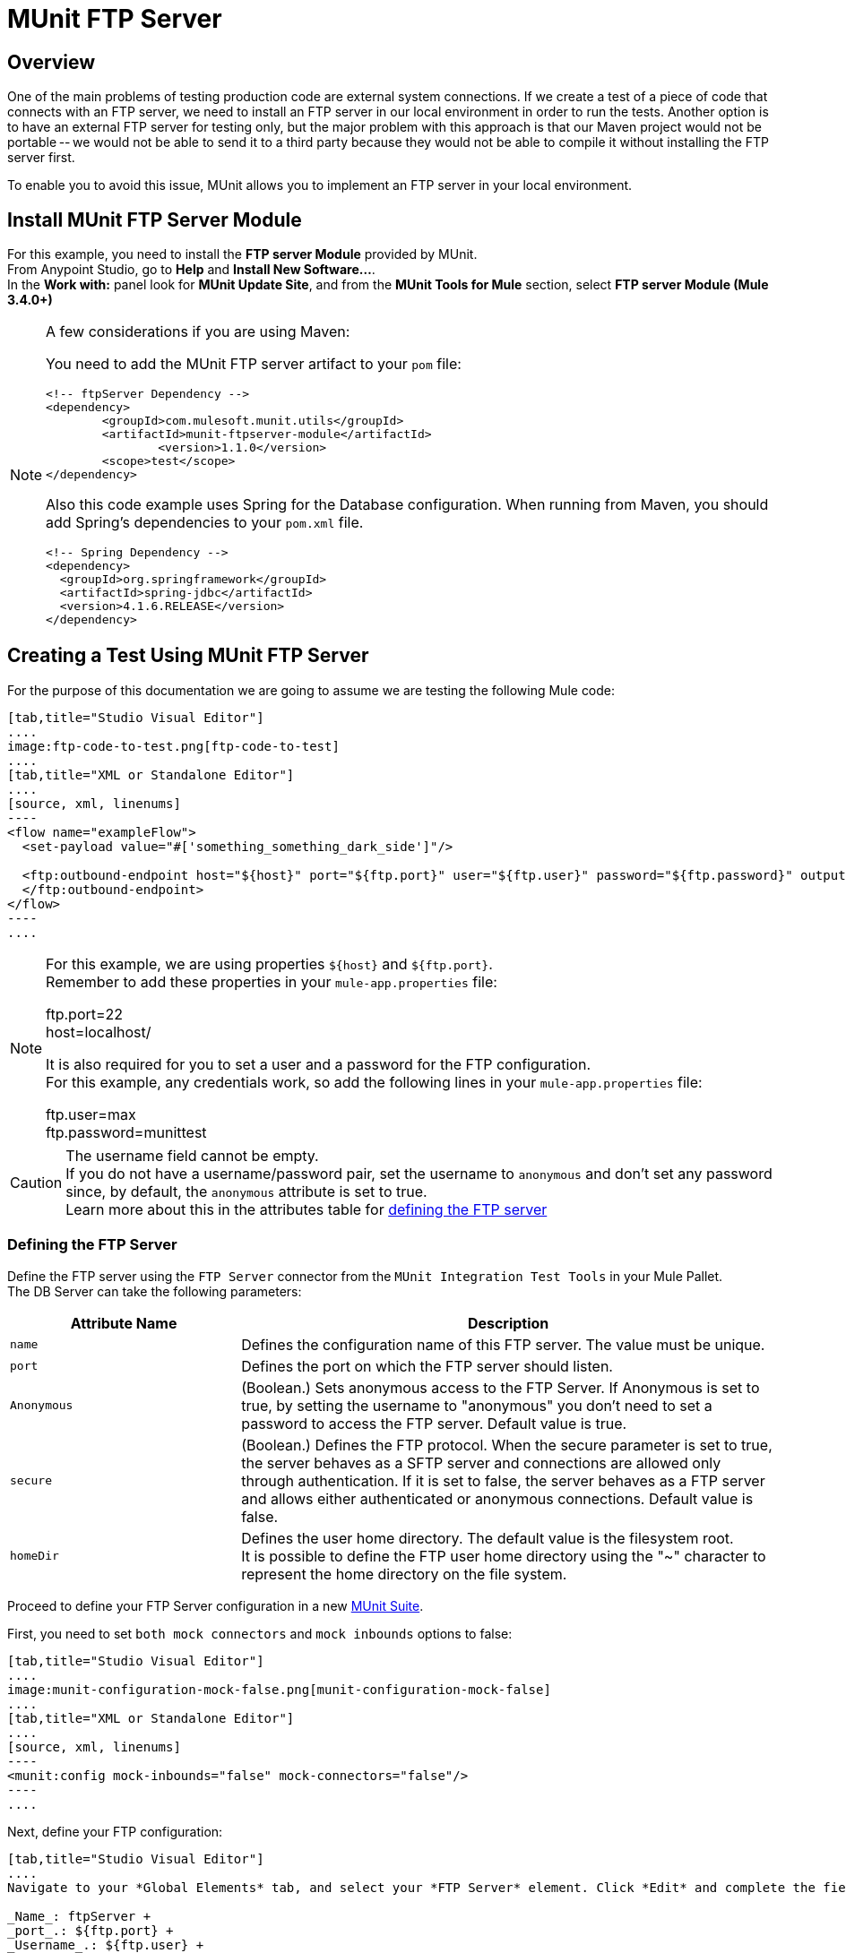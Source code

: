 = MUnit FTP Server
:version-info: 3.7.0 and later
:keywords: munit, testing, unit testing

== Overview

One of the main problems of testing production code are external system connections. If we create a test of a piece of code that connects with an FTP server, we need to install an FTP server in our local environment in order to run the tests. Another option is to have an external FTP server for testing only, but the major problem with this approach is that our Maven project would not be portable -- we would not be able to send it to a third party because they would not be able to compile it without installing the FTP server first.

To enable you to avoid this issue, MUnit allows you to implement an FTP server in your local environment.

== Install MUnit FTP Server Module

For this example, you need to install  the *FTP server Module* provided by MUnit. +
From Anypoint Studio, go to *Help* and *Install New Software...*. +
In the *Work with:* panel look for *MUnit Update Site*, and from the *MUnit Tools for Mule* section, select *FTP server Module (Mule 3.4.0+)*

[NOTE]
--
A few considerations if you are using Maven:

You need to add the MUnit FTP server artifact to your `pom` file:

[source,xml,linenums]
----
<!-- ftpServer Dependency -->
<dependency>
	<groupId>com.mulesoft.munit.utils</groupId>
	<artifactId>munit-ftpserver-module</artifactId>
		<version>1.1.0</version>
	<scope>test</scope>
</dependency>
----

Also this code example uses Spring for the Database configuration. When running from Maven, you should add Spring's dependencies to your `pom.xml` file.

[source,xml,linenums]
----
<!-- Spring Dependency -->
<dependency>
  <groupId>org.springframework</groupId>
  <artifactId>spring-jdbc</artifactId>
  <version>4.1.6.RELEASE</version>
</dependency>
----
--


== Creating a Test Using MUnit FTP Server

For the purpose of this documentation we are going to assume we are testing the
following Mule code:

[tabs]
------
[tab,title="Studio Visual Editor"]
....
image:ftp-code-to-test.png[ftp-code-to-test]
....
[tab,title="XML or Standalone Editor"]
....
[source, xml, linenums]
----
<flow name="exampleFlow">
  <set-payload value="#['something_something_dark_side']"/>

  <ftp:outbound-endpoint host="${host}" port="${ftp.port}" user="${ftp.user}" password="${ftp.password}" outputPattern="ftp-jsonResult.txt" path="/tmp">
  </ftp:outbound-endpoint>
</flow>
----
....
------

[NOTE]
--
For this example, we are using properties `${host}` and `${ftp.port}`. +
Remember to add these properties in your `mule-app.properties` file:

ftp.port=22 +
host=localhost/

It is also required for you to set a user and a password for the FTP configuration. +
For this example, any credentials work, so add the following lines in your `mule-app.properties` file:

ftp.user=max +
ftp.password=munittest
--

[CAUTION]
--
The username field cannot be empty. +
If you do not have a username/password pair, set the username to `anonymous` and don't set any password since, by default, the `anonymous` attribute is set to true. +
Learn more about this in the attributes table for <<Defining the FTP Server, defining the FTP server>>
--

=== Defining the FTP Server	

Define the FTP server using the `FTP Server` connector from the `MUnit Integration Test Tools` in your Mule Pallet. +
The DB Server can take the following parameters:

[%header,cols="30,70"]
|===
|Attribute Name |Description
|`name` |Defines the configuration name of this FTP server. The value must be unique.
|`port` |Defines the port on which the FTP server should listen.
|`Anonymous` | (Boolean.) Sets anonymous access to the FTP Server. If Anonymous is set to true, by setting the username to "anonymous" you don't need to set a password to access the FTP server. Default value is true.
|`secure`|(Boolean.) Defines the FTP protocol. When the secure parameter is set to true, the server behaves as a SFTP server and connections are allowed only through authentication. If it is set to false, the server behaves as a FTP server and allows either authenticated or anonymous connections. Default value is false.
|`homeDir`|Defines the user home directory. The default value is the filesystem root. +
It is possible to define the FTP user home directory using the "~" character to represent the home directory on the file system.
|===

Proceed to define your FTP Server configuration in a new link:/munit/v/1.3/munit-suite[MUnit Suite].

First, you need to set `both mock connectors` and `mock inbounds` options to false:

[tabs]
------
[tab,title="Studio Visual Editor"]
....
image:munit-configuration-mock-false.png[munit-configuration-mock-false]
....
[tab,title="XML or Standalone Editor"]
....
[source, xml, linenums]
----
<munit:config mock-inbounds="false" mock-connectors="false"/>
----
....
------

Next, define your FTP configuration:

[tabs]
------
[tab,title="Studio Visual Editor"]
....
Navigate to your *Global Elements* tab, and select your *FTP Server* element. Click *Edit* and complete the fields:

_Name_: ftpServer +
_port_.: ${ftp.port} +
_Username_.: ${ftp.user} +
_Password_.: ${ftp.password} +


image:ftp-server-config.png[ftp-server-config]
....
[tab,title="XML or Standalone Editor"]
....
[source,xml,linenums]
----
<ftpserver:config port="${ftp.port}" name="ftpServer"/>
----
....
------

=== Starting the FTP Server

In order to run, the FTP server must be started in the `before-suite`. You start the server using the `start-server` message processor.


[tabs]
------
[tab,title="Studio Visual Editor"]
....
image:ftp-server-start.png[ftp-server-start]
....
[tab,title="XML or Standalone Editor"]
....
[source, xml, linenums]
----
<munit:before-suite name="before.suite" description="Starting FTP server">
  <ftpserver:start-server config-ref="ftpServer"/>
</munit:before-suite>
----
....
------


=== Running the Test

Once our FTP server is up and running we can run our test.

[tabs]
------
[tab,title="Studio Visual Editor"]
....
image:run-ftp-server-test.png[run-ftp-server-test]
....
[tab,title="XML or Standalone Editor"]
....
[source, xml, linenums]
----
<munit:test name="testFTPServer" description="Data must be stored in the ftp server">
  <flow-ref name="exampleFlow" />
  <ftpserver:contains-files file="ftp-jsonResult.txt" path="/tmp" config-ref="ftpServer"/>
</munit:test>
----
....
------

NOTE: This FTP accepts any user, so there is no need to set up a user database or list.

As you can see in the test, we make use of the `contains-file` message processor.

This message processor attempts to validate the existence of a file in the FTP server. If the file is not present, the message processor fails, thus causing the test to fail.

[%header%autowidth.spread]
|===
|Attribute Name |Description

|`config-ref`
|Defines the FTP server configuration.

|`path`
|Defines in which folder to search based on the user home directory defined previously.


|`file`
|Defines the name of the file to look for.

|===

The `remove` message processor provides another operation that may be of use. This operation instructs the FTP server to remove a file from storage.



[tabs]
------
[tab,title="Studio Visual Editor"]
....
image:ftp-server-delete.png[ftp-server-delete]
....
[tab,title="XML or Standalone Editor"]
....
[source,xml,linenums]
----
<ftpserver:remove config-ref="ftpServer" path="/tmp/ftp-jsonResult.txt"/>
----

....
------

[%header%autowidth.spread]
|===
|Attribute Name |Description

|`config-ref`
|Defines the FTP server configuration.

|`path`
|The full path of the file to remove.

|===

TIP: This feature is of use when we are creating the same file name several times. For example, we can make use of it in an `after-test` to ensure that no name collisions cause the test to fail.

=== Stopping the FTP Server

To stop the FTP server gracefully, it needs to be stopped in the `after-suite`, using the `stop-server` message processor.


[tabs]
------
[tab,title="Studio Visual Editor"]
....
image:stop-ftp-server.png[stop-ftp-server]
....
[tab,title="XML or Standalone Editor"]
....
[source, xml, linenums]
----
<munit:after-suite name="after.suite" description="Stoping FTP server">
  <ftpserver:stop-server config-ref="ftpServer"/>
</munit:after-suite>
----

....
------

== Execution Environments

You may have noticed that our production code example makes extensive use of placeholders for certain parameters, such as `host`, `port` etc. in the example below:

[source, xml, linenums]
----
<ftp:outbound-endpoint host="${host}" port="${ftp.port}" user="${ftp.user}" password="${ftp.password}" outputPattern="ftp-jsonResult.txt" path="/tmp"/>
----

The reason for this is that properties allow us to create code that is more configurable. Compare the example above with:

[source, xml, linenums]
----
<ftp:outbound-endpoint host="some.host" port="myPort" user="myUser" password="myPassword" outputPattern="ftp-jsonResult.txt" path="/tmp"/>
----

The second example code is untestable, even without MUnit. If we need to test this code before going to production, we always hit the production DB server with our real credentials, which entails risk.

On the other hand, the first example code allows us to define two different property files:

* One for testing environment
* One for the production environment

This is used in combination with the Mule property placeholder, shown below with `${env}`:

[source, xml, linenums]
----
<global-property value="mule.${env}.property"/>
----

In the example above, the use of `${env}` allows us to leverage execution environments. So for example we can define two separate properties files, `mule.test.properties` and `mule.prod.properties`, containing the same properties with values according to the environment we wish to use.

TIP: To run your test from Maven and issue the env parameter from the command line, you can run: `mvn -DargLine="-Dmule.env=test" clean test`.

